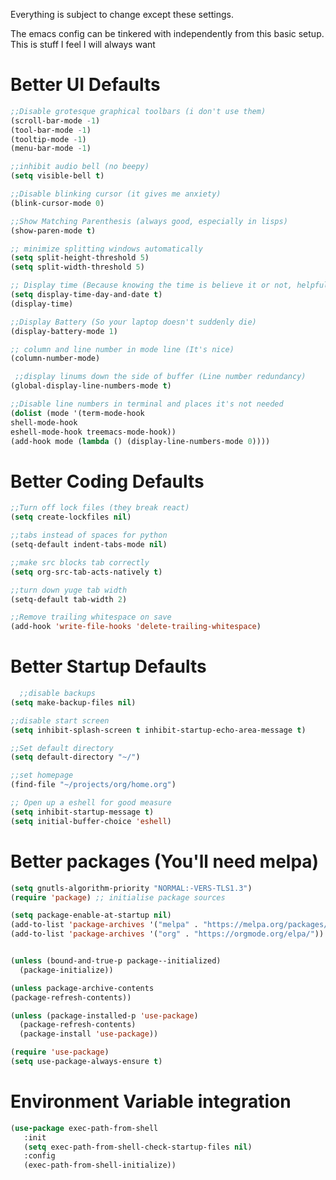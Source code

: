 Everything is subject to change
except these settings.

The emacs config can be tinkered with independently from
this basic setup. This is stuff I feel I will always want

* Better UI Defaults
#+BEGIN_SRC emacs-lisp
;;Disable grotesque graphical toolbars (i don't use them)
(scroll-bar-mode -1)
(tool-bar-mode -1)
(tooltip-mode -1)
(menu-bar-mode -1)

;;inhibit audio bell (no beepy)
(setq visible-bell t)

;;Disable blinking cursor (it gives me anxiety)
(blink-cursor-mode 0)

;;Show Matching Parenthesis (always good, especially in lisps)
(show-paren-mode t)

;; minimize splitting windows automatically
(setq split-height-threshold 5)
(setq split-width-threshold 5)

;; Display time (Because knowing the time is believe it or not, helpful)
(setq display-time-day-and-date t)
(display-time)

;;Display Battery (So your laptop doesn't suddenly die)
(display-battery-mode 1)

;; column and line number in mode line (It's nice)
(column-number-mode)

 ;;display linums down the side of buffer (Line number redundancy)
(global-display-line-numbers-mode t)

;;Disable line numbers in terminal and places it's not needed
(dolist (mode '(term-mode-hook
shell-mode-hook
eshell-mode-hook treemacs-mode-hook))
(add-hook mode (lambda () (display-line-numbers-mode 0))))
#+END_SRC

* Better Coding Defaults
#+BEGIN_SRC emacs-lisp
      ;;Turn off lock files (they break react)
      (setq create-lockfiles nil)

      ;;tabs instead of spaces for python
      (setq-default indent-tabs-mode nil)

      ;;make src blocks tab correctly
      (setq org-src-tab-acts-natively t)

      ;;turn down yuge tab width
      (setq-default tab-width 2)

      ;;Remove trailing whitespace on save
      (add-hook 'write-file-hooks 'delete-trailing-whitespace)
#+END_SRC
* Better Startup Defaults
#+BEGIN_SRC emacs-lisp
    ;;disable backups
  (setq make-backup-files nil)

  ;;disable start screen
  (setq inhibit-splash-screen t inhibit-startup-echo-area-message t)

  ;;Set default directory
  (setq default-directory "~/")

  ;;set homepage
  (find-file "~/projects/org/home.org")

  ;; Open up a eshell for good measure
  (setq inhibit-startup-message t)
  (setq initial-buffer-choice 'eshell)
#+END_SRC
* Better packages (You'll need melpa)
#+BEGIN_SRC emacs-lisp
  (setq gnutls-algorithm-priority "NORMAL:-VERS-TLS1.3")
  (require 'package) ;; initialise package sources

  (setq package-enable-at-startup nil)
  (add-to-list 'package-archives '("melpa" . "https://melpa.org/packages/"))
  (add-to-list 'package-archives '("org" . "https://orgmode.org/elpa/"))


  (unless (bound-and-true-p package--initialized)
    (package-initialize))

  (unless package-archive-contents
  (package-refresh-contents))

  (unless (package-installed-p 'use-package)
    (package-refresh-contents)
    (package-install 'use-package))

  (require 'use-package)
  (setq use-package-always-ensure t)
#+END_SRC
* Environment Variable integration
#+BEGIN_SRC emacs-lisp
 (use-package exec-path-from-shell
    :init
    (setq exec-path-from-shell-check-startup-files nil)
    :config
    (exec-path-from-shell-initialize))
#+END_SRC
